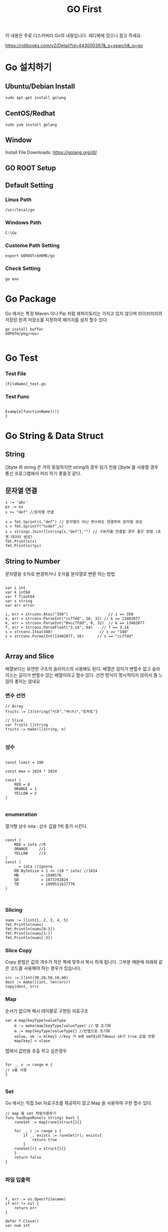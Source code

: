 #+STARTUP: overview
#+STARTUP: content
#+STARTUP: showall
#+STARTUP: showeverything
#+TITLE: GO First

이 내용은 주로 디스커버리 Go의 내용입니다. 레디북에 있으니 참고 하세요.

https://ridibooks.com/v2/Detail?id=443000367&_s=search&_q=go

* Go 설치하기

** Ubuntu/Debian Install
   #+BEGIN_EXAMPLE
   sudo apt-get install golang
   #+END_EXAMPLE

** CentOS/Redhat
   #+BEGIN_EXAMPLE
   sudo yum install golang
   #+END_EXAMPLE

** Window
  Install File Downloads: https://golang.org/dl/ 

** GO ROOT Setup
** Default Setting

*** Linux Path
#+BEGIN_EXAMPLE
/usr/local/go 
#+END_EXAMPLE

*** Windows Path 
#+BEGIN_EXAMPLE
C:\Go
#+END_EXAMPLE

*** Custome Path Setting
#+BEGIN_EXAMPLE
export GOROOT=$HOME/go
#+END_EXAMPLE

*** Check Setting
#+BEGIN_EXAMPLE
  go env
#+END_EXAMPLE

* Go Package 

Go 에서는 특정 Maven 이나 Pip 처럼  레파지토리는 가지고 있지 않으며 라이브러리의 저장된 원격 저장소를 지정하여 패키지를 설치 할수 있다.


#+BEGIN_EXAMPLE
 go install buffer
 GOPATH/pkg/<os>

#+END_EXAMPLE

* Go Test

*** Test File
#+BEGIN_EXAMPLE
  [FileName]_test.go
#+END_EXAMPLE

*** Test Func
#+BEGIN_EXAMPLE

  Example[functionName](){
  }
#+END_EXAMPLE

* Go String & Data Struct

** String
   []byte 와 string 은 거의 동일하지만 string의 경우 읽기 전용
   []byte 를 사용할 경우 통신 프로그램에서 처리 하기 좋을것 같다. 

** 문자열 연결

#+NAME: String Format
#+BEGIN_SRC
s := 'abc'
ps := &s
s += "def" //문자열 연결 

s = fmt.Sprint(s,"def") // 문자열이 아닌 변수와도 연결하여 문자열 생성
s = fmt.Sprintf("%sdef",s)  
s = strings.Join([]string{s,"def"},"") // 구분자를 연결할 경우 좋은 방법 (포멧 데이터 생성)
fmt.Println(s)
fmt.Println(*ps)
#+END_SRC

** String to Number
문자열을 숫자로 변경하거나 숫자를 문자열로 변환 하는 방법

#+NAME: StrToInt

#+BEGIN_SRC

	var i int
	var k int64
	var f float64
	var s string
	var err error

	i, err = strconv.Atoi("350")                  // i == 350
	k, err = strconv.ParseInt("cc7fdd", 16, 32) // k == 13402077
	k, err = strconv.ParseInt("0xcc7fdd", 0, 32)  // k == 13402077
	f, err = strconv.ParseFloat("3.14", 64)    // f == 3.14
	s = strconv.Itoa(340)                     // s == "340"
	s = strconv.FormatInt(13402077, 16)      // s == "cc7fdd"

#+END_SRC

** Array and Slice
배열보다는 유연한 구조의 슬라이스의 사용해도 된다. 
배열은 길이가 변할수 없고 슬라이스는 길이가 변할수 있는 배열이라고 할수 있다. 
선언 방식이 명시적이지 않아서 좀 느낌이 좋지는 않네요 

*** 변수 선언 
#+BEGIN_SRC
// Array
fruits := [3]string{"사과","바나나","토마토"}

// Slice 
var fruits []string
fruits := make([]string, n)

#+END_SRC

*** 상수
#+BEGIN_SRC

const limit = 100

const max = 1024 * 1024

const (
    RED = 0
    ORANGE = 1
    YELLOW = 2
)

#+END_SRC

*** enumeration
열거형 상수 
iota : 상수 값을 1씩 증가 시킨다. 

#+BEGIN_SRC

const (
    RED = iota //0
    ORANGE     //1
    YELLOW     //2
)
const (
    _ = iota //ignore
    KB ByteSize = 1 << (10 * iota) //1024
    MB          = 1048576
    GB          = 1073741824
    TB          = 1099511627776 
)


#+END_SRC

*** Slicing

#+BEGIN_SRC
	nums := []int{1, 2, 3, 4, 5}
	fmt.Println(nums)
	fmt.Println(nums[0:3])
	fmt.Println(nums[1:])
	fmt.Println(nums[:3])
#+END_SRC

*** Slice Copy
Copy 문법은 값의 개수가 적은 쪽에 맞추서 복사 하게 됩니다. 
그부분 때문에 아래와 같은 코드를 사용해야 하는 경우가 있습니다.

#+BEGIN_SRC
    src := []int(30,20,50,10,40)
    dest := make([]int, len(src))
    copy(dest, sr)c
#+END_SRC


*** Map
순서가 없으며 해시 테이블로 구현된 자료구조 

#+BEGIN_SRC
var m map[keyType]valueType
    m := make(map[keyType]valueType) // 맵 초기화 
    m := map[keyType]valueType{} //빈맵으로 초기화
    value, ok := m[key] //key 가 m에 emfdjdlTdmaus ok가 true 값을 반환
    map[key] = vlaue
#+END_SRC

맵에서 값만을 추출 하고 싶은경우 

#+BEGIN_SRC

for _, v := range m {
// v를 사용
}

#+END_SRC

*** Set
Go 에서는 직접 Set 자료구조를 제공하지 않고 Map 을 사용하여 구현 할수 있다. 

#+BEGIN_SRC
// map 을 set 처럼사용하기 
func hasDupeRune(s string) bool {
	runeSet := map[rune]struct{}{}
	
	for _, r := range s {
		if _, exists := runeSet[r]; exists{
			return true
		}
	runeSet[r] = struct{}{}
	}
	return false
}

#+END_SRC


*** 파일 입출력

#+BEGIN_SRC


f, err := os.Open(filename)
if err != nil {
    return err
}

defer f.Close()
var num int

if _, err := fmt.Fscanf(f,"%d\n",&num); err == nil {
//  파일 데이터 처리 
}

//==========================================
	f, err := os.Create(filename)
	if err != nil {
		return err // 에러 처리 
	}
	defer f.Close()
	var num int

	if _, err := fmt.Fscanf(f,"%d\n",&num); err == nil {
		return err
	//  파일 데이터 처리 
	}

#+END_SRC

** 함수 
- func 정의되며 반환값을 마지막에 정의 한다. 
- 가변 인자: 마지막 매개변수 타입앞에 생략부호(...) 표기하면 여러개의 값을 배열로 받는다.
- 반환값: Go 에서는 하나 이상의 값을 반환 할수 있으며 하나일 경우 괄호는 생략되며 2개 이상일 경우 괄호로 묶어 준다. 
- _ (blank identifier):go의 경우 사용하지 않는 변수에 대해서 컴파일 에러가 발생 하기 때문에 값을 두개 이상 반환하는 함수를 사용할때 반환 값 중 하나만 필요 할 경우 해당 식별자를 사용한다. 이전에 사용했어도 식별자는 재사용 가능
- 값의 반환 : Go의 경우 Call by Value 가 기본으로사용되며 포인터(* 연산자)를 통해서 Call by reference 를 사용할 수 있다. 
- defer 키워드는 함수가 종료 되기 전까지 특정 구문을 지연 시켰다가 함수가 종료 되기 직전에 구문을 수행한다. Java의 finally 와 같은 개념이다. 

*** 내장함수
- close: 채널을 닫을 때 사용
- len: 문자열, 배열, 슬라이스 , 맵 체널의 요소 개수 확인 
- cap: 배열,슬라이스, 채널의 최대 용량 확인(3장 데이터 타입에서 설명)
- new: 구조체를 위한 메모리 생성할때 사용 
- make: 참조 타입(슬라이스,맵,체널)을 위한 메모리 생성시 사용
- copy: 배열 또는 슬라이스 복사
- append: 슬라이스에 요소 추가(3장 데이터 타입에서 설명)
- panic, recover: 에러 처리에 사용
- complex, real imag: 복소수 처리에 사용 


*** 클로저(익명 함수)
- 클로저는 선언될 때 현재 범위에 있는 변수의 값을 캡처하고 호출될 때 캡쳐한 값을 사용한다. 클로저가 호출될 때 캡처한 값을 사용한다. 클로저가 호출될 때 내부에서 사용하는 변수를 접근 할수 없더라도 선언 시점을 기준으로 해당 변수를 사용
- go 에서는 기본 라이브러리 에서도 함수를 매개 변수로 전달하는것은 흔하다. 

** 패키지 
- 소문자로 생성
- 소스 파일 하나로 구성된 페키지는 패키지 이름과 소스 파일 이름을 같게 한다.
- 패키지를 호출하고 사용하지 않으면 에러가 발생(_ 식별자를 앞에 써주면 컴파일 가능)
- 패키지 호출시 init() 함수가 먼저 호출 되고 메인에서 호출한 패키지가 있는 경우 호출된 패키지의 init 함수가 호출 된다. 

*** 다른 숫자 형간의 계산
- 서로 다른 숫자 형 계산은 오류 꼭 타입을 변환 해줘야 함 

*** 문자열 조합
문자열은 +,+= 를 이용해서 조합할수 있으나 문자열 조합시 새로운 문자열을 생성하기 때문에 효율적이지 못하다 대신 strings.join() 함수를 사용하거나 bytes.Buffer 타입을 사용 하는것이 효율적이다.

*** 포인터와 참조 타입
Go는 C와 C++ 처럼 포인터 사용을 허용 하여 메모리 주소에 직접 접근 가능
하지만 주소 값 연산을 허용하지는 않음
포인터 변수가 가진 주소 값을 직접 변경할 수는 없다.
포인터 변수는 타입 앞에 * 연산자를 표기하여 선언

**** 포인터 생성
벼눗 앞에 주소 연산자(&)로 특정 값의 메모리 주소를 포인터 변수에 할당
new() 함수로 메모리를 초기화한 후 포인터 변수에 할당 

#+BEGIN_SRC go-lang
p := new(int)
*p = 1
fmt.Println(p) //주소
fmt.Println(*p) //값

#+END_SRC


#+BEGIN_SRC go-lang
type rect struct{w,h float64}

r := new(rect)
r.w,r.h = 3, 4
fmt.Println(r) // &{3,4}
fmt.Println(*r) //{3,4}
#+END_SRC

**** Go 값 전달 
Go 는 함수 호출시 매개 변수 값을 복사헤서 함수에 전달 한다. 
함수의 매개 변수 값을 변경할 수 없다. 
Go 의 배열은 값을 복사해서 함수나 매서드 내부로 전달하며 큰 배열을 함수나 메서드로 전달하면 시스템의 부담을 준다. 대신 슬라이스를 사용하는 것이 좋다. 슬라이스로 전달시 참조가 전달 됨 
구조체의 경우도 값 전체를 복사하기 때문에 시스템의 부담이 준다 그렇때는 구조체 값을 전달 하지 말고 포인터로 전달하여 부담을 줄일 수 있다. 
